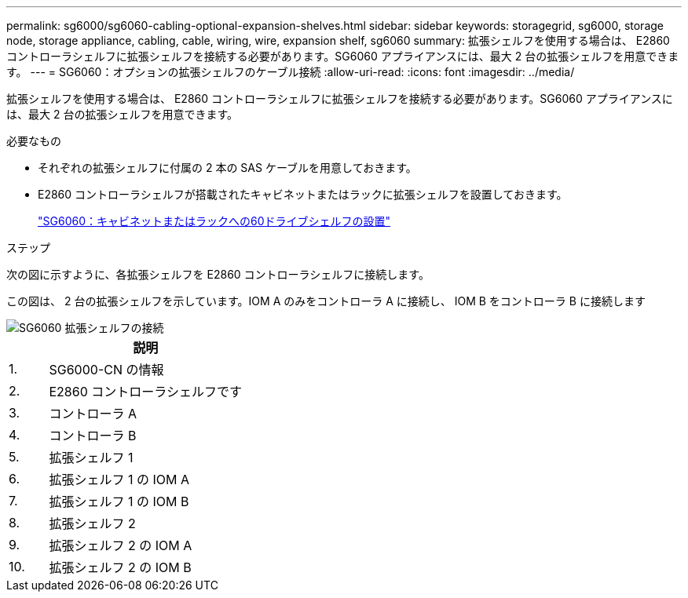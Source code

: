 ---
permalink: sg6000/sg6060-cabling-optional-expansion-shelves.html 
sidebar: sidebar 
keywords: storagegrid, sg6000, storage node, storage appliance, cabling, cable, wiring, wire, expansion shelf, sg6060 
summary: 拡張シェルフを使用する場合は、 E2860 コントローラシェルフに拡張シェルフを接続する必要があります。SG6060 アプライアンスには、最大 2 台の拡張シェルフを用意できます。 
---
= SG6060：オプションの拡張シェルフのケーブル接続
:allow-uri-read: 
:icons: font
:imagesdir: ../media/


[role="lead"]
拡張シェルフを使用する場合は、 E2860 コントローラシェルフに拡張シェルフを接続する必要があります。SG6060 アプライアンスには、最大 2 台の拡張シェルフを用意できます。

.必要なもの
* それぞれの拡張シェルフに付属の 2 本の SAS ケーブルを用意しておきます。
* E2860 コントローラシェルフが搭載されたキャビネットまたはラックに拡張シェルフを設置しておきます。
+
link:sg6060-installing-60-drive-shelves-into-cabinet-or-rack.html["SG6060：キャビネットまたはラックへの60ドライブシェルフの設置"]



.ステップ
次の図に示すように、各拡張シェルフを E2860 コントローラシェルフに接続します。

この図は、 2 台の拡張シェルフを示しています。IOM A のみをコントローラ A に接続し、 IOM B をコントローラ B に接続します

image::../media/expansion_shelves_connections_sg6060.png[SG6060 拡張シェルフの接続]

[cols="1a,5a"]
|===
|  | 説明 


 a| 
1.
 a| 
SG6000-CN の情報



 a| 
2.
 a| 
E2860 コントローラシェルフです



 a| 
3.
 a| 
コントローラ A



 a| 
4.
 a| 
コントローラ B



 a| 
5.
 a| 
拡張シェルフ 1



 a| 
6.
 a| 
拡張シェルフ 1 の IOM A



 a| 
7.
 a| 
拡張シェルフ 1 の IOM B



 a| 
8.
 a| 
拡張シェルフ 2



 a| 
9.
 a| 
拡張シェルフ 2 の IOM A



 a| 
10.
 a| 
拡張シェルフ 2 の IOM B

|===